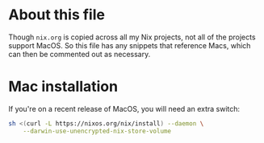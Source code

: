 * About this file

Though =nix.org= is copied across all my Nix projects, not all of the projects
support MacOS. So this file has any snippets that reference Macs, which can then
be commented out as necessary.

* Mac installation

If you're on a recent release of MacOS, you will need an extra switch:

#+begin_src bash :eval no
sh <(curl -L https://nixos.org/nix/install) --daemon \
    --darwin-use-unencrypted-nix-store-volume
#+end_src
